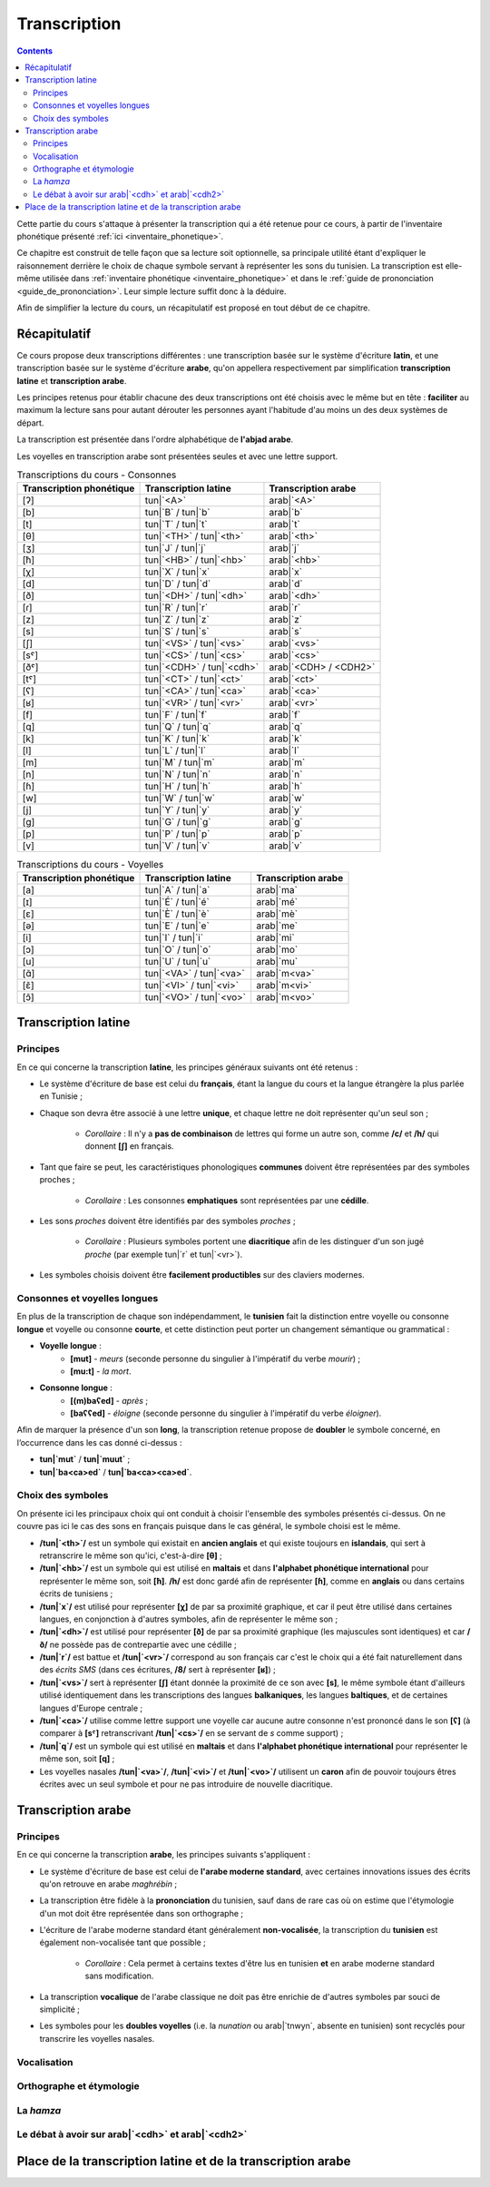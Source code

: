 .. _transcription:

Transcription
=============

.. contents::

Cette partie du cours s'attaque à présenter la transcription qui a été retenue
pour ce cours, à partir de l'inventaire phonétique présenté 
:ref:`ici <inventaire_phonetique>`.

Ce chapitre est construit de telle façon que sa lecture soit optionnelle, sa 
principale utilité étant d'expliquer le raisonnement derrière le choix de chaque
symbole servant à représenter les sons du tunisien. La transcription est 
elle-même utilisée dans :ref:`inventaire phonétique <inventaire_phonetique>`
et dans le :ref:`guide de prononciation <guide_de_prononciation>`. Leur simple
lecture suffit donc à la déduire.

Afin de simplifier la lecture du cours, un récapitulatif est proposé en tout 
début de ce chapitre.

Récapitulatif
-------------

Ce cours propose deux transcriptions différentes : une transcription basée sur 
le système d'écriture **latin**, et une transcription basée sur le système 
d'écriture **arabe**, qu'on appellera respectivement par simplification 
**transcription latine** et **transcription arabe**.

Les principes retenus pour établir chacune des deux transcriptions ont été choisis
avec le même but en tête : **faciliter** au maximum la lecture sans pour autant
dérouter les personnes ayant l'habitude d'au moins un des deux systèmes de départ.

La transcription est présentée dans l'ordre alphabétique de **l'abjad arabe**.

Les voyelles en transcription arabe sont présentées seules et avec une lettre 
support.

.. list-table:: Transcriptions du cours - Consonnes
    :header-rows: 1

    * - Transcription phonétique
      - Transcription latine
      - Transcription arabe
    
    * - [ʔ]
      - tun|`<A>`
      - arab|`<A>`
    
    * - [b]
      - tun|`B` / tun|`b`
      - arab|`b`

    * - [t]
      - tun|`T` / tun|`t`
      - arab|`t`

    * - [θ]
      - tun|`<TH>` / tun|`<th>`
      - arab|`<th>`

    * - [ʒ]
      - tun|`J` / tun|`j`
      - arab|`j`

    * - [ħ]
      - tun|`<HB>` / tun|`<hb>`
      - arab|`<hb>`

    * - [χ]
      - tun|`X` / tun|`x`
      - arab|`x`

    * - [d]
      - tun|`D` / tun|`d`
      - arab|`d`

    * - [ð]
      - tun|`<DH>` / tun|`<dh>`
      - arab|`<dh>`

    * - [ɾ]
      - tun|`R` / tun|`r`
      - arab|`r`
      
    * - [z]
      - tun|`Z` / tun|`z`
      - arab|`z`
      
    * - [s]
      - tun|`S` / tun|`s`
      - arab|`s`
      
    * - [ʃ]
      - tun|`<VS>` / tun|`<vs>`
      - arab|`<vs>`
      
    * - [sˤ]
      - tun|`<CS>` / tun|`<cs>`
      - arab|`<cs>`
      
    * - [ðˤ]
      - tun|`<CDH>` / tun|`<cdh>`
      - arab|`<CDH> / <CDH2>`

    * - [tˤ]
      - tun|`<CT>` / tun|`<ct>`
      - arab|`<ct>`

    * - [ʕ]
      - tun|`<CA>` / tun|`<ca>`
      - arab|`<ca>` 

    * - [ʁ]
      - tun|`<VR>` / tun|`<vr>`
      - arab|`<vr>`
      
    * - [f]
      - tun|`F` / tun|`f`
      - arab|`f` 
      
    * - [q]
      - tun|`Q` / tun|`q`
      - arab|`q` 
      
    * - [k]
      - tun|`K` / tun|`k`
      - arab|`k` 
      
    * - [l]
      - tun|`L` / tun|`l`
      - arab|`l` 
      
    * - [m]
      - tun|`M` / tun|`m`
      - arab|`m` 
      
    * - [n]
      - tun|`N` / tun|`n`
      - arab|`n` 
      
    * - [ɦ]
      - tun|`H` / tun|`h`
      - arab|`h` 
      
    * - [w]
      - tun|`W` / tun|`w`
      - arab|`w`
      
    * - [j]
      - tun|`Y` / tun|`y`
      - arab|`y`
      
    * - [g]
      - tun|`G` / tun|`g`
      - arab|`g`
      
    * - [p]
      - tun|`P` / tun|`p`
      - arab|`p`
    
    * - [v]
      - tun|`V` / tun|`v`
      - arab|`v` 

.. list-table:: Transcriptions du cours - Voyelles
    :header-rows: 1

    * - Transcription phonétique
      - Transcription latine
      - Transcription arabe
    
    * - [a]
      - tun|`A` / tun|`a`
      - arab|`ma`
      
    * - [ɪ]
      - tun|`É` / tun|`é`
      - arab|`mé`
      
    * - [ɛ]
      - tun|`È` / tun|`è`
      - arab|`mè`
      
    * - [ə]
      - tun|`E` / tun|`e`
      - arab|`me`
      
    * - [i]
      - tun|`I` / tun|`i`
      - arab|`mi`
      
    * - [ɔ]
      - tun|`O` / tun|`o`
      - arab|`mo`
      
    * - [u]
      - tun|`U` / tun|`u`
      - arab|`mu`

    * - [ɑ̃]
      - tun|`<VA>` / tun|`<va>`
      - arab|`m<va>`

    * - [ɛ̃]
      - tun|`<VI>` / tun|`<vi>`
      - arab|`m<vi>`
    
    * - [ɔ̃]
      - tun|`<VO>` / tun|`<vo>`
      - arab|`m<vo>`

Transcription latine
--------------------

Principes
~~~~~~~~~~
En ce qui concerne la transcription **latine**, les principes généraux suivants 
ont été retenus :

* Le système d'écriture de base est celui du **français**, étant la langue du cours et la langue étrangère la plus parlée en Tunisie ;
* Chaque son devra être associé à une lettre **unique**, et chaque lettre ne doit représenter qu'un seul son ;
    
    * *Corollaire* : Il n'y a **pas de combinaison** de lettres qui forme un autre son, comme **/c/** et **/h/** qui donnent **[ʃ]** en français.

* Tant que faire se peut, les caractéristiques phonologiques **communes** doivent être représentées par des symboles proches ;
    
    * *Corollaire* : Les consonnes **emphatiques** sont représentées par une **cédille**.

* Les sons *proches* doivent être identifiés par des symboles *proches* ;

    * *Corollaire* : Plusieurs symboles portent une **diacritique** afin de les distinguer d'un son jugé *proche* (par exemple tun|`r` et tun|`<vr>`).

* Les symboles choisis doivent être **facilement productibles** sur des claviers modernes.

Consonnes et voyelles longues
~~~~~~~~~~~~~~~~~~~~~~~~~~~~~~
En plus de la transcription de chaque son indépendamment, le **tunisien** fait
la distinction entre voyelle ou consonne **longue** et voyelle ou consonne 
**courte**, et cette distinction peut porter un changement sémantique ou 
grammatical :

* **Voyelle longue** : 
    * **[mut]** - *meurs* (seconde personne du singulier à l'impératif du verbe *mourir*) ; 
    * **[mu:t]** - *la mort*.
* **Consonne longue** :
    * **[(m)baʕed]** - *après* ; 
    * **[baʕʕed]** - *éloigne* (seconde personne du singulier à l'impératif du verbe *éloigner*).

Afin de marquer la présence d'un son **long**, la transcription retenue propose
de **doubler** le symbole concerné, en l’occurrence dans les cas donné ci-dessus :

* **tun|`mut`** / **tun|`muut`** ; 
* **tun|`ba<ca>ed`** / **tun|`ba<ca><ca>ed`**.

Choix des symboles
~~~~~~~~~~~~~~~~~~~
On présente ici les principaux choix qui ont conduit à choisir l'ensemble des 
symboles présentés ci-dessus. On ne couvre pas ici le cas des sons en français
puisque dans le cas général, le symbole choisi est le même.

* **/tun|`<th>`/** est un symbole qui existait en **ancien anglais** et qui existe toujours en **islandais**, qui sert à retranscrire le même son qu'ici, c'est-à-dire **[θ]** ;
* **/tun|`<hb>`/** est un symbole qui est utilisé en **maltais** et dans **l'alphabet phonétique international** pour représenter le même son, soit **[ħ]**. **/h/** est donc gardé afin de représenter **[ɦ]**, comme en **anglais** ou dans certains écrits de tunisiens ;
* **/tun|`x`/** est utilisé pour représenter **[χ]** de par sa proximité graphique, et car il peut être utilisé dans certaines langues, en conjonction à d'autres symboles, afin de représenter le même son ;
* **/tun|`<dh>`/** est utilisé pour représenter **[ð]** de par sa proximité graphique (les majuscules sont identiques) et car **/ð/** ne possède pas de contrepartie avec une cédille ;
* **/tun|`r`/** est battue et **/tun|`<vr>`/** correspond au son français car c'est le choix qui a été fait naturellement dans des *écrits SMS* (dans ces écritures, **/8/** sert à représenter **[ʁ]**) ;
* **/tun|`<vs>`/** sert à représenter **[ʃ]** étant donnée la proximité de ce son avec **[s]**, le même symbole étant d'ailleurs utilisé identiquement dans les transcriptions des langues **balkaniques**, les langues **baltiques**, et de certaines langues d'Europe centrale ;
* **/tun|`<ca>`/** utilise comme lettre support une voyelle car aucune autre consonne n'est prononcé dans le son **[ʕ]** (à comparer à **[sˤ]** retranscrivant **/tun|`<cs>`/** en se servant de *s* comme support) ;
* **/tun|`q`/** est un symbole qui est utilisé en **maltais** et dans **l'alphabet phonétique international** pour représenter le même son, soit **[q]** ;
* Les voyelles nasales **/tun|`<va>`/**, **/tun|`<vi>`/** et **/tun|`<vo>`/** utilisent un **caron** afin de pouvoir toujours êtres écrites avec un seul symbole et pour ne pas introduire de nouvelle diacritique.

Transcription arabe
-------------------

Principes
~~~~~~~~~~
En ce qui concerne la transcription **arabe**, les principes suivants s'appliquent :

* Le système d'écriture de base est celui de **l'arabe moderne standard**, avec certaines innovations issues des écrits qu'on retrouve en arabe *maghrébin* ;

* La transcription être fidèle à la **prononciation** du tunisien, sauf dans de rare cas où on estime que l'étymologie d'un mot doit être représentée dans son orthographe ;

* L'écriture de l'arabe moderne standard étant généralement **non-vocalisée**, la transcription du **tunisien** est également non-vocalisée tant que possible ;

    * *Corollaire* : Cela permet à certains textes d'être lus en tunisien **et** en arabe moderne standard sans modification.

* La transcription **vocalique** de l'arabe classique ne doit pas être enrichie de d'autres symboles par souci de simplicité ;

* Les symboles pour les **doubles voyelles** (i.e. la *nunation* ou arab|`tnwyn`, absente en tunisien) sont recyclés pour transcrire les voyelles nasales.

Vocalisation
~~~~~~~~~~~~~~

Orthographe et étymologie
~~~~~~~~~~~~~~~~~~~~~~~~~~

La *hamza*
~~~~~~~~~~

Le débat à avoir sur arab|`<cdh>` et arab|`<cdh2>`
~~~~~~~~~~~~~~~~~~~~~~~~~~~~~~~~~~~~~~~~~~~~~~~~~~~~

Place de la transcription latine et de la transcription arabe
-------------------------------------------------------------

.. \subsection{Voyelles longues et consonnes géminées}
.. En plus de la retranscription des sons, il faut parler du cas des voyelles longues et des consonnes géminées (les consonnes doublées).

.. Le tunisien, comme l'arabe, fait une distinction sémantique entre :
.. \begin{itemize}
..     \item \textbf{Voyelles courtes et longues} : La longueur d'une voyelle change le sens d'un mot, par exemple sa fonction grammaticale comme dans \textbf{[mut] (meurs, verbe à l'impératif)} et \textbf{[mu:t] (la mort)}.
..     \item \textbf{Consonnes simples et consonnes géminées (doublées)} : Le doublage des consonnes en tunisien change également le sens d'un mot, par exemple \textbf{[ba\textrevglotstop \textschwa d] (après)} et \textbf{[ba\textrevglotstop\textrevglotstop \textschwa d] (éloigne, verbe à l'impératif)}.
.. \end{itemize}

.. Pour continuer de faire cette distinction à l'écrit, je propose dans la suite de \textbf{doubler} les symboles qui représentent les voyelles ou les consonnes longues. Ainsi, en reprenant les exemples précédents : 

.. \begin{itemize}
..     \item \textbf{[mut]} $\rightarrow$ \textbf{mut}
..     \item \textbf{[mu:t]} $\rightarrow$ \textbf{muut}
..     \item \textbf{[ba\textrevglotstop \textschwa d]} $\rightarrow$ \textbf{ba\c{a}ed}
..     \item \textbf{[ba\textrevglotstop\textrevglotstop \textschwa d]} $\rightarrow$ \textbf{ba\c{a}\c{a}ed}
.. \end{itemize}